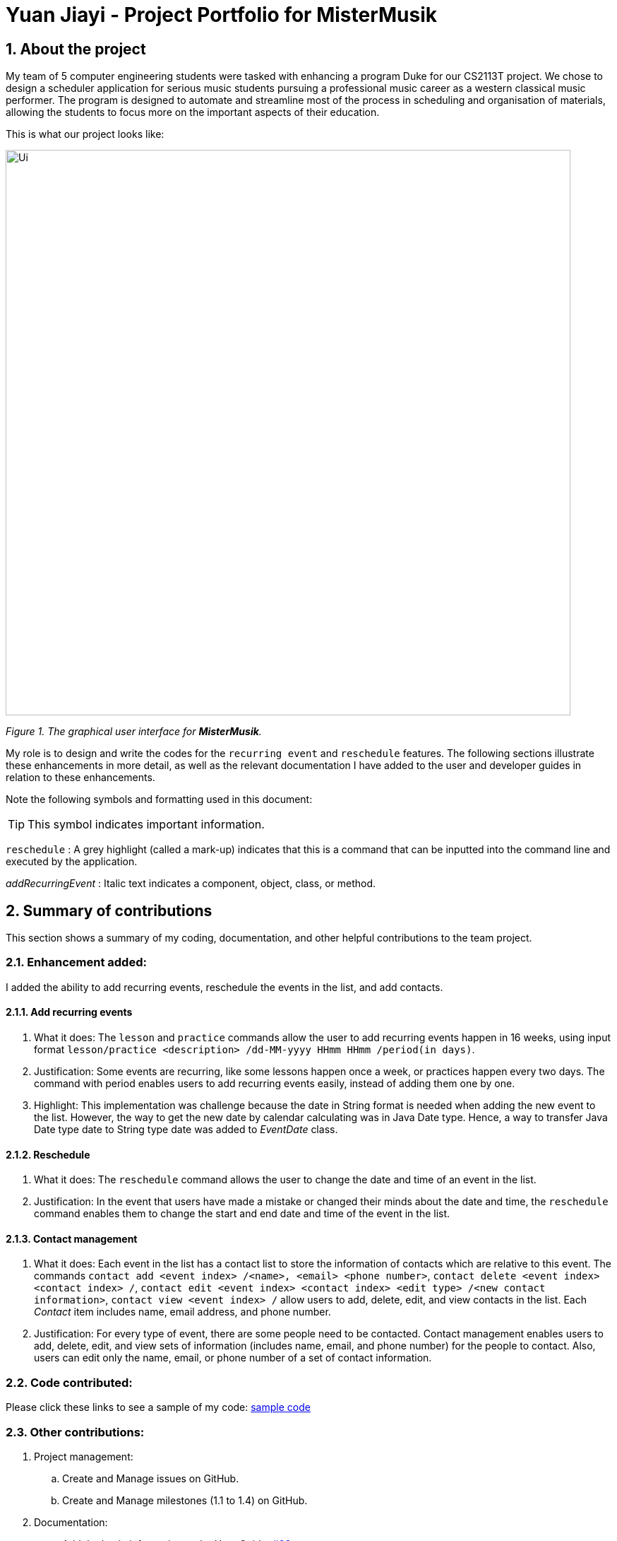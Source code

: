 = Yuan Jiayi - Project Portfolio for MisterMusik
:icons: font
:site-section: ProjectPortfolio
:toc:
:toc-title:
:toc-placement: preamble
:sectnums:
:imagesDir: images
:stylesDir: stylesheets
:xrefstyle: full
:experimental:
ifdef::env-github[]
:tip-caption: :bulb:
:note-caption: :information_source:
endif::[]
:repoURL: https://github.com/

== About the project
My team of 5 computer engineering students were tasked with enhancing a program Duke for our CS2113T project.
We chose to design a scheduler application for serious music students pursuing a professional music career as
a western classical music performer. The program is designed to automate and streamline most of the process in
scheduling and organisation of materials, allowing the students to focus more on the important aspects of their
education.

This is what our project looks like:

image::Ui.png[width = "800"]
_Figure 1. The graphical user interface for *MisterMusik*._

My role is to design and write the codes for the `recurring event` and `reschedule` features. The following sections
illustrate these enhancements in more detail, as well as the relevant documentation I have added to the user and
developer guides in relation to these enhancements.

Note the following symbols and formatting used in this document:
====
[TIP]
This symbol indicates important information.

`reschedule` : A grey highlight (called a mark-up) indicates that this is a command that can be inputted into the
command line and executed by the application.

_addRecurringEvent_ : Italic text indicates a component, object, class, or method.
====
== Summary of contributions
This section shows a summary of my coding, documentation, and other helpful contributions to the team project.

=== Enhancement added:
I added the ability to add recurring events, reschedule the events in the list, and add contacts.

==== Add recurring events
. What it does: The `lesson` and `practice` commands allow the user to add recurring events happen in 16 weeks,
using input format `lesson/practice <description> /dd-MM-yyyy HHmm HHmm /period(in days)`.
. Justification: Some events are recurring, like some lessons happen once a week, or practices happen every two days.
The command with period enables users to add recurring events easily, instead of adding them one by one.
. Highlight: This implementation was challenge because the date in String format is needed when adding the new event to
the list. However, the way to get the new date by calendar calculating was in Java Date type. Hence, a way to transfer
Java Date type date to String type date was added to _EventDate_ class.

==== Reschedule
. What it does: The `reschedule` command allows the user to change the date and time of an event in the list.
. Justification: In the event that users have made a mistake or changed their minds about the date and time, the
`reschedule` command enables them to change the start and end date and time of the event in the list.

==== Contact management
. What it does: Each event in the list has a contact list to store the information of contacts which are relative to
this event. The commands `contact add <event index> /<name>, <email> <phone number>`, `contact delete <event index>
<contact index> /`, `contact edit <event index> <contact index> <edit type> /<new contact information>`, `contact view
<event index> /` allow users to add, delete, edit, and view contacts in the list. Each _Contact_ item includes name,
email address, and phone number.
. Justification: For every type of event, there are some people need to be contacted. Contact management enables users
to add, delete, edit, and view sets of information (includes name, email, and phone number) for the people to contact.
Also, users can edit only the name, email, or phone number of a set of contact information.

=== Code contributed:
Please click these links to see a sample of my code:
https://nuscs2113-ay1920s1.github.io/dashboard/#=undefined&search=yuanjiayi[sample code]

=== Other contributions:
. Project management:
.. Create and Manage issues on GitHub.
.. Create and Manage milestones (1.1 to 1.4) on GitHub.

. Documentation:
.. Add the basic information to the User Guide: https://github.com/AY1920S1-CS2113T-F11-4/main/pull/66[#66]
.. Restructure README file to make it fits the project style:
https://github.com/AY1920S1-CS2113T-F11-4/main/pull/37[#37],
https://github.com/AY1920S1-CS2113T-F11-4/main/pull/38[#38]
.. Add AboutUs page to introduce the team: https://github.com/AY1920S1-CS2113T-F11-4/main/pull/37[#37]
.. Add information about recurring events and reschedule implementations to the Developer Guide:
https://github.com/AY1920S1-CS2113T-F11-4/main/pull/91[#91],
https://github.com/AY1920S1-CS2113T-F11-4/main/pull/105[#105]
.. Add information about contact management: https://github.com/AY1920S1-CS2113T-F11-4/main/pull/119[#119],
https://github.com/AY1920S1-CS2113T-F11-4/main/pull/126[#126]

== Contributions to the User Guide
We had to update the original User Guide with instructions for the enhancements that we had added. The following is an
excerpt from our MisterMusik User Guide, showing additions that I have made for the `reschedule` and recurring events
features.

This section also contains an excerpt for the feature that I have planned for the next version (v2.0) of MisterMusik.

=== Recurring events :
MisterMusik allows the user to add recurring events (e.g. weekly lessons). The input format is as per normal with
an extra recurring period input. This only works with lesson and practice type events. Concerts, exams and recitals
cannot be entered as recurring events.

Format: `<type of event> <description> /dd-MM-yyyy HHmm HHmm /period(days)`

Example: +
Let's say that you have a CG lesson which is on every Monday morning in 19/20 semester 1. +
Instead of typing the command to add these lessons one by one, you can easily add `/7` after `lesson CG /13-08-2019
1000 1200` which is the command of adding the first lesson to add these recurring events in one semester in one command.

To add recurring events:

- Type `lesson CG /13-08-2019 1000 1200 /7` into the command line, and press kbd:[Enter] to execute it.

image::recurringInput.png[width = "800"]
- The message that shows events have been added will be displayed.

image::recurringOutput.png[width = "800"]
- And you can type `list` and press kbd:[Enter] to check whether the events have been added. The following figure shows
the message outputs after `list` operation.

image::recurringView.png[width = "800"]

[TIP]
*The recurring events feature applies to lesson and practice types of events only.* +
Format: `practice <description> /dd-MM-yyyy HHmm HHmm /period(in days)`, `lesson <description> /dd-MM-yyyy HHmm HHmm
/period(in days)`

[TIP]
*The maximum days between the first recurring event happens and the last one added to the list are fixed to 112
days(16 weeks).* +
It will waste a lot of memory if adding too much events which happen far from now. 112 days are quite similar to the
length of one semester, so that you can manage recurring events easier.

=== Rescheduling events : `reschedule`
The user will be able to reschedule the date and time of an existing event in the list.

Format: `reschedule <task index> dd-MM-yyyy HHmm HHmm`

Example: +
Let's say that there is the event with date and time: 30-10-2019 1000 1200 in the list, and its index in the event list
is 2. You want to change the date and time of this event to 11-11-2019 1200 1300. +
Instead of deleting the existing event and adding a new one with updated date and time, you can easily type `reschedule
2 11-11-2019 1200 1300` to reschedule it.

To reschedule the existing event:

- Type `reschedule 2 11-11-2019 1200 1300` into the command line, and press kbd:[Enter] to execute it.

image::rescheduleInput.png[width = "800"]
- The message "" will be displayed.

image::rescheduleOutput.png[width = "800"]
- And you can type `list` and press kbd:[Enter] to check whether the event has been rescheduled. The following figure
shows the list after rescheduling.

image::rescheduleView.png[width = "800"]

=== Contact management : `contact`
The user is able to add, delete, view, and edit contacts information of an existing event in the list. A contact set
includes name, email address, and phone number.

.  Add a contact set into an existing event +
Format: `contact add <event index> /<name>, <email>, <phone number>`

. Delete a contact set in an existing event +
Format: `contact delete <event index> <contact index> /`

. View contact list of an existing event +
Format: `contact view <event index> /`

. Edit one type of information in the contact set of an existing event +
Format: `contact edit <event index> <contact index> <edit type> /<new contact information>` +
The edit type could be one of name, email, and phone.

Example: +
Let's say that you want to manage your TA's contact information to a lesson event whose index is 1.
- Type `contact add 1 /TA: Jason, jason@u.nus.edu, 87311432` and press kbd:[Enter] to add it.

image::contactAdd.png[width = "800"]
- Type `contact view 1 /` and press kbd:[Enter] to view the contact list of the event.

image::contactView.png[width = "800"]
- Type `contact edit 1 1 phone /87311433` and press kbd:[Enter] to edit the phone number of the first contact set in
the event.

image::contactEdit.png[width = "800"]
- Type `contact delete 1 1 /` and press kbd:[Enter] to delete the first contact set of the event.

image::contactDelete.png[width = "800"]

[TIP]
If the event does not have any contact set in its contact list, the message "Do not have any contact in this event."
will be displayed.

== Contributions to the Developer Guide
The following section shows my additions to the MisterMusik Developer Guide for recurring events feature.

=== Recurring events feature
==== How it is implemented
The program is able to detect recurring events and their periods when creating new events.
When the user enters the command to add a new _Lesson_ or _Practice_ event with a period (in days) followed,
_createNewEvent_ method will call _entryForEvent_ to get the period. +
If the new event is not a recurring event, the period value will be assigned to NON-PERIOD and then call the
_addEvent_ method in the _EventList_ class.

After getting the period, the _createNewEvent_ method will call the _addRecurringEvent_ method in the _EventList_ class
to create and store new events in the eventList. +
The calculation of dates are done by Java Calendar, _Calendar.add_ function is called to calculate the startDate
and endDate of new events in Java Date type. The number of recurring events is depended on the period, since the
maximum date between the first recurring event and the last one is up to ONE_SEMESTER_DAYS which is assigned to
16 weeks (112 days) now. +
When creating the _startEventDate_ and _endEventDate_ objects of the new event,
_calendar.getTime_ is called and the _identifier_ in EventDate will be assigned to DATE_TO_STRING, so that the
_startDateAndTime_ and _endDateAndTime_ are in String type, which fits the requirement of the _Event_ class.

All the events created in the _addRecurringEvent_ method will be checked whether having clash with the events in the
current eventList and then added in a temporary event list one by one. If no clash happens, the temporary event list
will be added to the current event list.

Given below is an example usage scenario compared to adding non-recurring event. +
Recurring event: `lesson` or `practice` `<event description> /dd-MM-yyyy HHmm HHmm /period(in days)` +
Non-recurring event: `<event type> <event description> /dd-MM-yyyy HHmm HHmm`

==== Sequence diagram
The following sequence diagram shows how the adding recurring event operation works.
====
image::recurringEventSequenceDiagram.png[width = "800"]
====

==== Why it is implemented this way
. Whether the input command has a period is considered at the first, so that the dependency between adding
recurrent events and adding normal events could be reduced.
. The _add(int field, int amount)_ method of _Calendar_ class is used to add or subtract from the given calendar field
and a specific amount of time, based on the calendar's rules. The calendar add function has the format: `public
abstract void add(int field, int amount)`
. Since the number of recurrent events with a short period could be large, it is more likely to have clashes with the
current eventList. Hence, before added in the temporary event list, the new event need to be ensured that no clash
happens.
. To keep the format of creating new events, the format process of changing Java Date to String is done in the
`EventDate` class instead of messing the `Event` class to accept both Date and String types as input date and time.
